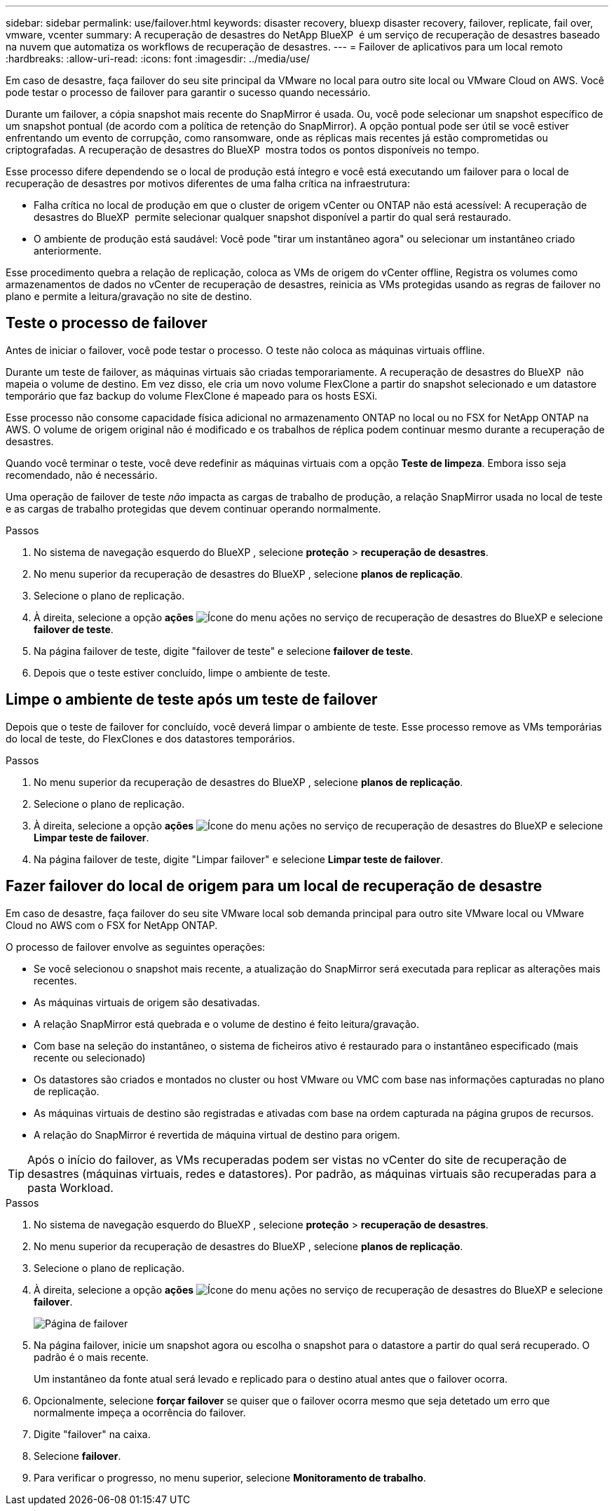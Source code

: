 ---
sidebar: sidebar 
permalink: use/failover.html 
keywords: disaster recovery, bluexp disaster recovery, failover, replicate, fail over, vmware, vcenter 
summary: A recuperação de desastres do NetApp BlueXP  é um serviço de recuperação de desastres baseado na nuvem que automatiza os workflows de recuperação de desastres. 
---
= Failover de aplicativos para um local remoto
:hardbreaks:
:allow-uri-read: 
:icons: font
:imagesdir: ../media/use/


[role="lead"]
Em caso de desastre, faça failover do seu site principal da VMware no local para outro site local ou VMware Cloud on AWS. Você pode testar o processo de failover para garantir o sucesso quando necessário.

Durante um failover, a cópia snapshot mais recente do SnapMirror é usada. Ou, você pode selecionar um snapshot específico de um snapshot pontual (de acordo com a política de retenção do SnapMirror). A opção pontual pode ser útil se você estiver enfrentando um evento de corrupção, como ransomware, onde as réplicas mais recentes já estão comprometidas ou criptografadas. A recuperação de desastres do BlueXP  mostra todos os pontos disponíveis no tempo.

Esse processo difere dependendo se o local de produção está íntegro e você está executando um failover para o local de recuperação de desastres por motivos diferentes de uma falha crítica na infraestrutura:

* Falha crítica no local de produção em que o cluster de origem vCenter ou ONTAP não está acessível: A recuperação de desastres do BlueXP  permite selecionar qualquer snapshot disponível a partir do qual será restaurado.
* O ambiente de produção está saudável: Você pode "tirar um instantâneo agora" ou selecionar um instantâneo criado anteriormente.


Esse procedimento quebra a relação de replicação, coloca as VMs de origem do vCenter offline, Registra os volumes como armazenamentos de dados no vCenter de recuperação de desastres, reinicia as VMs protegidas usando as regras de failover no plano e permite a leitura/gravação no site de destino.



== Teste o processo de failover

Antes de iniciar o failover, você pode testar o processo. O teste não coloca as máquinas virtuais offline.

Durante um teste de failover, as máquinas virtuais são criadas temporariamente. A recuperação de desastres do BlueXP  não mapeia o volume de destino. Em vez disso, ele cria um novo volume FlexClone a partir do snapshot selecionado e um datastore temporário que faz backup do volume FlexClone é mapeado para os hosts ESXi.

Esse processo não consome capacidade física adicional no armazenamento ONTAP no local ou no FSX for NetApp ONTAP na AWS. O volume de origem original não é modificado e os trabalhos de réplica podem continuar mesmo durante a recuperação de desastres.

Quando você terminar o teste, você deve redefinir as máquinas virtuais com a opção *Teste de limpeza*. Embora isso seja recomendado, não é necessário.

Uma operação de failover de teste _não_ impacta as cargas de trabalho de produção, a relação SnapMirror usada no local de teste e as cargas de trabalho protegidas que devem continuar operando normalmente.

.Passos
. No sistema de navegação esquerdo do BlueXP , selecione *proteção* > *recuperação de desastres*.
. No menu superior da recuperação de desastres do BlueXP , selecione *planos de replicação*.
. Selecione o plano de replicação.
. À direita, selecione a opção *ações* image:../use/icon-horizontal-dots.png["Ícone do menu ações no serviço de recuperação de desastres do BlueXP "]e selecione *failover de teste*.
. Na página failover de teste, digite "failover de teste" e selecione *failover de teste*.
. Depois que o teste estiver concluído, limpe o ambiente de teste.




== Limpe o ambiente de teste após um teste de failover

Depois que o teste de failover for concluído, você deverá limpar o ambiente de teste. Esse processo remove as VMs temporárias do local de teste, do FlexClones e dos datastores temporários.

.Passos
. No menu superior da recuperação de desastres do BlueXP , selecione *planos de replicação*.
. Selecione o plano de replicação.
. À direita, selecione a opção *ações* image:../use/icon-horizontal-dots.png["Ícone do menu ações no serviço de recuperação de desastres do BlueXP "]e selecione *Limpar teste de failover*.
. Na página failover de teste, digite "Limpar failover" e selecione *Limpar teste de failover*.




== Fazer failover do local de origem para um local de recuperação de desastre

Em caso de desastre, faça failover do seu site VMware local sob demanda principal para outro site VMware local ou VMware Cloud no AWS com o FSX for NetApp ONTAP.

O processo de failover envolve as seguintes operações:

* Se você selecionou o snapshot mais recente, a atualização do SnapMirror será executada para replicar as alterações mais recentes.
* As máquinas virtuais de origem são desativadas.
* A relação SnapMirror está quebrada e o volume de destino é feito leitura/gravação.
* Com base na seleção do instantâneo, o sistema de ficheiros ativo é restaurado para o instantâneo especificado (mais recente ou selecionado)
* Os datastores são criados e montados no cluster ou host VMware ou VMC com base nas informações capturadas no plano de replicação.
* As máquinas virtuais de destino são registradas e ativadas com base na ordem capturada na página grupos de recursos.
* A relação do SnapMirror é revertida de máquina virtual de destino para origem.



TIP: Após o início do failover, as VMs recuperadas podem ser vistas no vCenter do site de recuperação de desastres (máquinas virtuais, redes e datastores). Por padrão, as máquinas virtuais são recuperadas para a pasta Workload.

.Passos
. No sistema de navegação esquerdo do BlueXP , selecione *proteção* > *recuperação de desastres*.
. No menu superior da recuperação de desastres do BlueXP , selecione *planos de replicação*.
. Selecione o plano de replicação.
. À direita, selecione a opção *ações* image:../use/icon-horizontal-dots.png["Ícone do menu ações no serviço de recuperação de desastres do BlueXP "]e selecione *failover*.
+
image:dr-plan-failover2.png["Página de failover"]

. Na página failover, inicie um snapshot agora ou escolha o snapshot para o datastore a partir do qual será recuperado. O padrão é o mais recente.
+
Um instantâneo da fonte atual será levado e replicado para o destino atual antes que o failover ocorra.

. Opcionalmente, selecione *forçar failover* se quiser que o failover ocorra mesmo que seja detetado um erro que normalmente impeça a ocorrência do failover.
. Digite "failover" na caixa.
. Selecione *failover*.
. Para verificar o progresso, no menu superior, selecione *Monitoramento de trabalho*.

